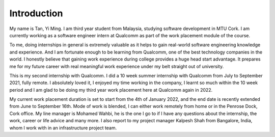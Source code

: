 Introduction
------------

My name is Tan, Yi Ming. I am third year student from Malaysia, studying software development in MTU Cork. 
I am currently working as a software engineer intern at Qualcomm as part of the work placement module of the course.

To me, doing internships in general is extremely valuable as it helps to gain real-world software engineering knowledge and experience. 
And I am fortunate enough to be learning from Qualcomm, one of the best technology companies in the world. 
I honestly believe that gaining work experience during college provides a huge head start advantage. 
It prepares me for my future career with real meaningful work experience under my belt straight out of university.

This is my second internship with Qualcomm. I did a 10 week summer internship with Qualcomm from July to September 2021, 
fully remote. I absolutely loved it, I enjoyed my time working in the company, 
I learnt so much within the 10 week period and I am glad to be doing my third year work placement here at Qualcomm again in 2022.

My current work placement duration is set to start from the 4th of January 2022, 
and the end date is recently extended from June to September 16th. Mode of work is blended, 
I can either work remotely from home or in the Penrose Dock, Cork office. My line manager is Mohamed Wahbi, 
he is the one I go to if I have any questions about the internship, the work, career or life advice and many more. 
I also report to my project manager Kalpesh Shah from Bangalore, India, whom I work with in an infrastructure project team.
